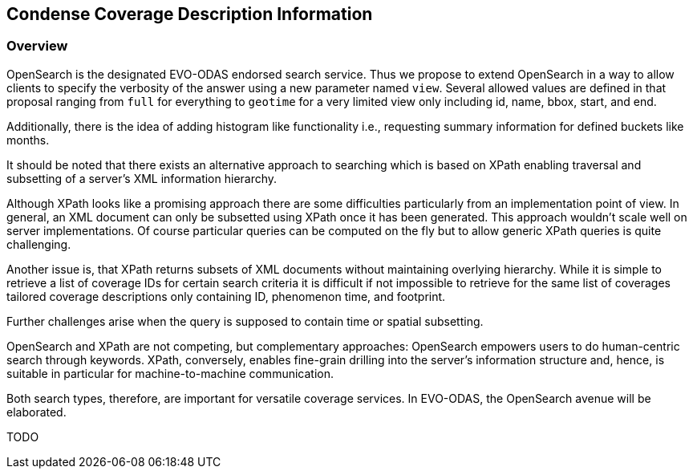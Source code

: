 [#Condense Coverage Description Information,reftext='8']
== Condense Coverage Description Information

=== Overview

OpenSearch is the designated EVO-ODAS endorsed search service. Thus we propose
to extend OpenSearch in a way to allow clients to specify the verbosity of the
answer using a new parameter named `view`. Several allowed values are defined
in that proposal ranging from `full` for everything to `geotime` for a very
limited view only including id, name, bbox, start, and end.

Additionally, there is the idea of adding histogram like functionality i.e.,
requesting summary information for defined buckets like months.

It should be noted that there exists an alternative approach to searching which
is based on XPath enabling traversal and subsetting of a server's XML
information hierarchy.

Although XPath looks like a promising approach there are some difficulties
particularly from an implementation point of view. In general, an XML document
can only be subsetted using XPath once it has been generated. This approach
wouldn't scale well on server implementations. Of course particular queries can
be computed on the fly but to allow generic XPath queries is quite challenging.

Another issue is, that XPath returns subsets of XML documents without
maintaining overlying hierarchy. While it is simple to retrieve a list of
coverage IDs for certain search criteria it is difficult if not impossible to
retrieve for the same list of coverages tailored coverage descriptions only
containing ID, phenomenon time, and footprint.

Further challenges arise when the query is supposed to contain time or spatial
subsetting.

OpenSearch and XPath are not competing, but complementary approaches:
OpenSearch empowers users to do human-centric search through keywords. XPath,
conversely, enables fine-grain drilling into the server's information structure
and, hence, is suitable in particular for machine-to-machine communication.

Both search types, therefore, are important for versatile coverage services. In
EVO-ODAS, the OpenSearch avenue will be elaborated.

TODO
